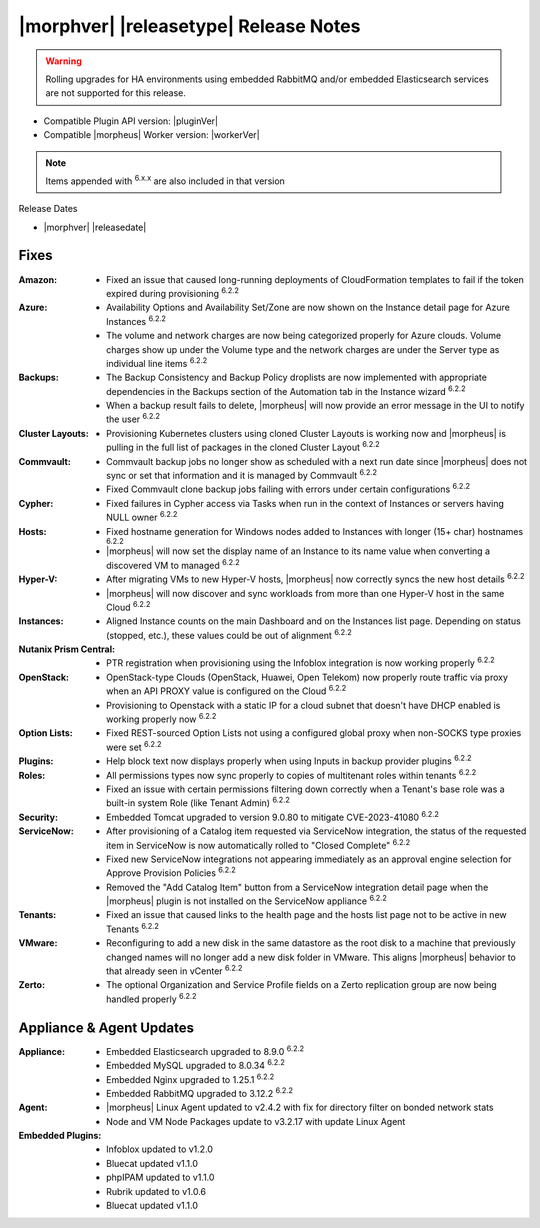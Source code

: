 .. _Release Notes:

**************************************
|morphver| |releasetype| Release Notes
**************************************

.. WARNING:: Rolling upgrades for HA environments using embedded RabbitMQ and/or embedded Elasticsearch services are not supported for this release.

- Compatible Plugin API version: |pluginVer|
- Compatible |morpheus| Worker version: |workerVer|

.. NOTE:: Items appended with :superscript:`6.x.x` are also included in that version

Release Dates

- |morphver| |releasedate|

Fixes
=====

:Amazon: - Fixed an issue that caused long-running deployments of CloudFormation templates to fail if the token expired during provisioning :superscript:`6.2.2`
:Azure: - Availability Options and Availability Set/Zone are now shown on the Instance detail page for Azure Instances :superscript:`6.2.2`
         - The volume and network charges are now being categorized properly for Azure clouds. Volume charges show up under the Volume type and the network charges are under the Server type as individual line items :superscript:`6.2.2`
:Backups: - The Backup Consistency and Backup Policy droplists are now implemented with appropriate dependencies in the Backups section of the Automation tab in the Instance wizard :superscript:`6.2.2`
           - When a backup result fails to delete, |morpheus| will now provide an error message in the UI to notify the user :superscript:`6.2.2`
:Cluster Layouts: - Provisioning Kubernetes clusters using cloned Cluster Layouts is working now and |morpheus| is pulling in the full list of packages in the cloned Cluster Layout :superscript:`6.2.2`
:Commvault: - Commvault backup jobs no longer show as scheduled with a next run date since |morpheus| does not sync or set that information and it is managed by Commvault :superscript:`6.2.2`
             - Fixed Commvault clone backup jobs failing with errors under certain configurations :superscript:`6.2.2`
:Cypher: - Fixed failures in Cypher access via Tasks when run in the context of Instances or servers having NULL owner :superscript:`6.2.2`
:Hosts: - Fixed hostname generation for Windows nodes added to Instances with longer (15+ char) hostnames :superscript:`6.2.2`
         - |morpheus| will now set the display name of an Instance to its name value when converting a discovered VM to managed :superscript:`6.2.2`
:Hyper-V: - After migrating VMs to new Hyper-V hosts, |morpheus| now correctly syncs the new host details :superscript:`6.2.2`
           - |morpheus| will now discover and sync workloads from more than one Hyper-V host in the same Cloud :superscript:`6.2.2`
:Instances: - Aligned Instance counts on the main Dashboard and on the Instances list page. Depending on status (stopped, etc.), these values could be out of alignment :superscript:`6.2.2`
:Nutanix Prism Central: - PTR registration when provisioning using the Infoblox integration is now working properly :superscript:`6.2.2`
:OpenStack: - OpenStack-type Clouds (OpenStack, Huawei, Open Telekom) now properly route traffic via proxy when an API PROXY value is configured on the Cloud :superscript:`6.2.2`
             - Provisioning to Openstack with a static IP for a cloud subnet that doesn't have DHCP enabled is working properly now :superscript:`6.2.2`
:Option Lists: - Fixed REST-sourced Option Lists not using a configured global proxy when non-SOCKS type proxies were set :superscript:`6.2.2`
:Plugins: - Help block text now displays properly when using Inputs in backup provider plugins :superscript:`6.2.2`
:Roles: - All permissions types now sync properly to copies of multitenant roles within tenants :superscript:`6.2.2`
         - Fixed an issue with certain permissions filtering down correctly when a Tenant's base role was a built-in system Role (like Tenant Admin) :superscript:`6.2.2`
:Security: - Embedded Tomcat upgraded to version 9.0.80 to mitigate CVE-2023-41080 :superscript:`6.2.2`
:ServiceNow: - After provisioning of a Catalog item requested via ServiceNow integration, the status of the requested item in ServiceNow is now automatically rolled to "Closed Complete" :superscript:`6.2.2`
              - Fixed new ServiceNow integrations not appearing immediately as an approval engine selection for Approve Provision Policies :superscript:`6.2.2`
              - Removed the "Add Catalog Item" button from a ServiceNow integration detail page when the |morpheus| plugin is not installed on the ServiceNow appliance :superscript:`6.2.2`
:Tenants: - Fixed an issue that caused links to the health page and the hosts list page not to be active in new Tenants :superscript:`6.2.2`
:VMware: - Reconfiguring to add a new disk in the same datastore as the root disk to a machine that previously changed names will no longer add a new disk folder in VMware. This aligns |morpheus| behavior to that already seen in vCenter :superscript:`6.2.2`
:Zerto: - The optional Organization and Service Profile fields on a Zerto replication group are now being handled properly :superscript:`6.2.2`


Appliance & Agent Updates
=========================

:Appliance: - Embedded Elasticsearch upgraded to 8.9.0 :superscript:`6.2.2`
             - Embedded MySQL upgraded to 8.0.34 :superscript:`6.2.2`
             - Embedded Nginx upgraded to 1.25.1 :superscript:`6.2.2`
             - Embedded RabbitMQ upgraded to 3.12.2 :superscript:`6.2.2`
:Agent: - |morpheus| Linux Agent updated to v2.4.2 with fix for directory filter on bonded network stats
        - Node and VM Node Packages update to v3.2.17 with update Linux Agent

:Embedded Plugins: - Infoblox updated to v1.2.0
                   - Bluecat updated v1.1.0
                   - phpIPAM updated to v1.1.0
                   - Rubrik updated to v1.0.6
                   - Bluecat updated v1.1.0
